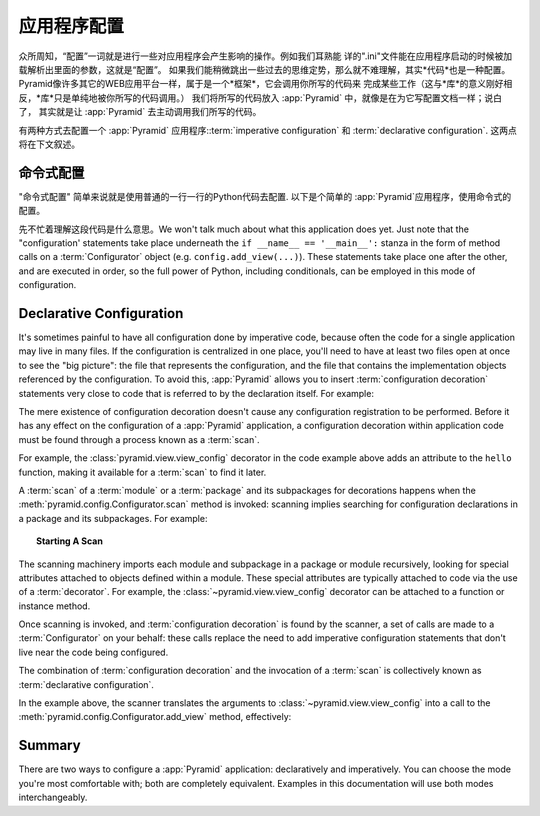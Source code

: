 .. index::
   single: application configuration

.. _configuration_narr:

应用程序配置 
=========================

众所周知，“配置”一词就是进行一些对应用程序会产生影响的操作。例如我们耳熟能
详的".ini"文件能在应用程序启动的时候被加载解析出里面的参数，这就是“配置”。
如果我们能稍微跳出一些过去的思维定势，那么就不难理解，其实*代码*也是一种配置。
Pyramid像许多其它的WEB应用平台一样，属于是一个*框架*，它会调用你所写的代码来
完成某些工作（这与*库*的意义刚好相反，*库*只是单纯地被你所写的代码调用。）
我们将所写的代码放入 :app:`Pyramid` 中，就像是在为它写配置文档一样；说白了，
其实就是让 :app:`Pyramid` 去主动调用我们所写的代码。

有两种方式去配置一个 :app:`Pyramid` 应用程序::term:`imperative configuration` 
和 :term:`declarative configuration`. 这两点将在下文叙述。

.. index::
   single: imperative configuration

.. _imperative_configuration:

命令式配置
------------------------

"命令式配置" 简单来说就是使用普通的一行一行的Python代码去配置. 以下是个简单的
:app:`Pyramid`应用程序，使用命令式的配置。

.. code-block:: python
   :linenos:

   from wsgiref.simple_server import make_server
   from pyramid.config import Configurator
   from pyramid.response import Response

   def hello_world(request):
       return Response('Hello world!')

   if __name__ == '__main__':
       config = Configurator()
       config.add_view(hello_world)
       app = config.make_wsgi_app()
       server = make_server('0.0.0.0', 8080, app)
       server.serve_forever()

先不忙着理解这段代码是什么意思。We won't talk much about what this application does yet.  Just note that the
"configuration' statements take place underneath the ``if __name__ ==
'__main__':`` stanza in the form of method calls on a :term:`Configurator`
object (e.g. ``config.add_view(...)``).  These statements take place one
after the other, and are executed in order, so the full power of Python,
including conditionals, can be employed in this mode of configuration.

.. index::
   single: view_config
   single: configuration decoration
   single: code scanning

.. _decorations_and_code_scanning:

Declarative Configuration
-------------------------

It's sometimes painful to have all configuration done by imperative code,
because often the code for a single application may live in many files.  If
the configuration is centralized in one place, you'll need to have at least
two files open at once to see the "big picture": the file that represents the
configuration, and the file that contains the implementation objects
referenced by the configuration.  To avoid this, :app:`Pyramid` allows you to
insert :term:`configuration decoration` statements very close to code that is
referred to by the declaration itself.  For example:

.. code-block:: python
   :linenos:

   from pyramid.response import Response
   from pyramid.view import view_config

   @view_config(name='hello', request_method='GET')
   def hello(request):
       return Response('Hello')

The mere existence of configuration decoration doesn't cause any
configuration registration to be performed.  Before it has any effect on the
configuration of a :app:`Pyramid` application, a configuration decoration
within application code must be found through a process known as a
:term:`scan`.

For example, the :class:`pyramid.view.view_config` decorator in the code
example above adds an attribute to the ``hello`` function, making it
available for a :term:`scan` to find it later.

A :term:`scan` of a :term:`module` or a :term:`package` and its subpackages
for decorations happens when the :meth:`pyramid.config.Configurator.scan`
method is invoked: scanning implies searching for configuration declarations
in a package and its subpackages.  For example:

.. topic:: Starting A Scan

   .. code-block:: python
      :linenos:

      from wsgiref.simple_server import make_server
      from pyramid.config import Configurator
      from pyramid.response import Response
      from pyramid.view import view_config
     
      @view_config()
      def hello(request):
          return Response('Hello')

      if __name__ == '__main__':
          from pyramid.config import Configurator
          config = Configurator()
          config.scan()
          app = config.make_wsgi_app()
          server = make_server('0.0.0.0', 8080, app)
          server.serve_forever()

The scanning machinery imports each module and subpackage in a package or
module recursively, looking for special attributes attached to objects
defined within a module.  These special attributes are typically attached to
code via the use of a :term:`decorator`.  For example, the
:class:`~pyramid.view.view_config` decorator can be attached to a function or
instance method.

Once scanning is invoked, and :term:`configuration decoration` is found by
the scanner, a set of calls are made to a :term:`Configurator` on your
behalf: these calls replace the need to add imperative configuration
statements that don't live near the code being configured.

The combination of :term:`configuration decoration` and the invocation of a
:term:`scan` is collectively known as :term:`declarative configuration`.

In the example above, the scanner translates the arguments to
:class:`~pyramid.view.view_config` into a call to the
:meth:`pyramid.config.Configurator.add_view` method, effectively:

.. ignore-next-block
.. code-block:: python
   :linenos:

   config.add_view(hello)

Summary
-------

There are two ways to configure a :app:`Pyramid` application: declaratively
and imperatively.  You can choose the mode you're most comfortable with; both
are completely equivalent.  Examples in this documentation will use both
modes interchangeably.
